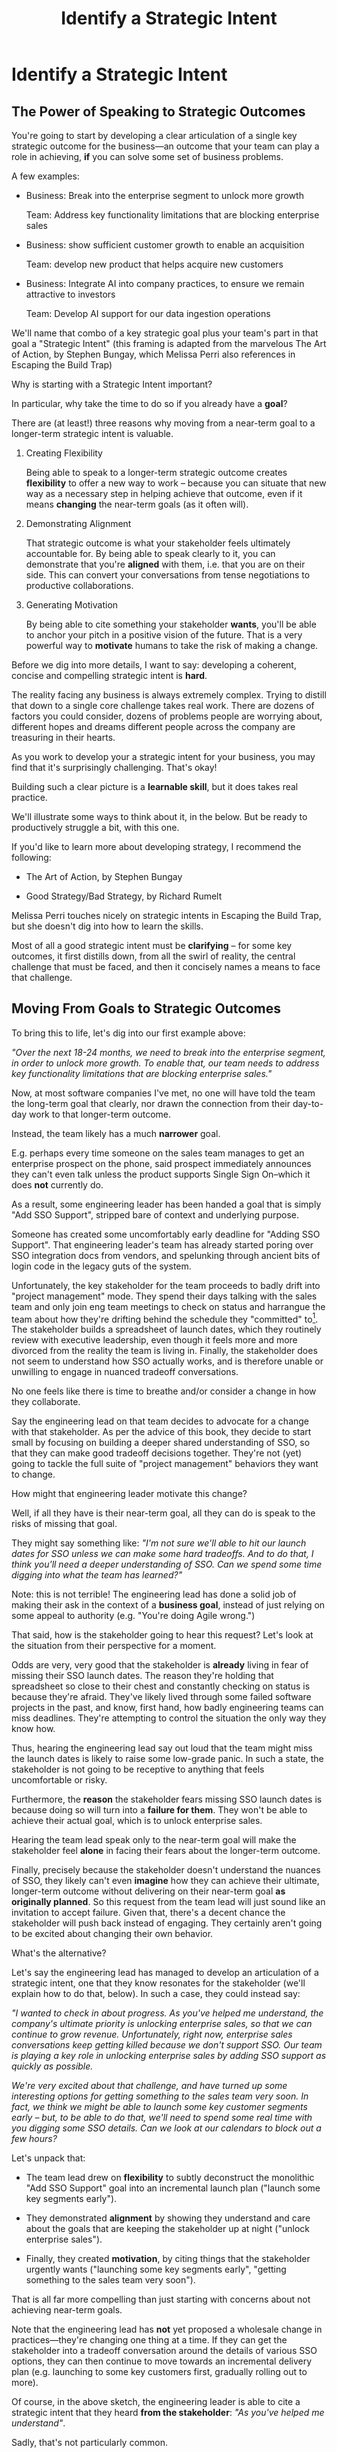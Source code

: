 :PROPERTIES:
:ID:       A1EF14A2-5F19-488D-926C-A8208142E794
:END:
#+title: Identify a Strategic Intent
#+filetags: :Chapter:
* Identify a Strategic Intent
** The Power of Speaking to Strategic Outcomes

You're going to start by developing a clear articulation of a single key strategic outcome for the business---an outcome that your team can play a role in achieving, *if* you can solve some set of business problems.

# XXX Drill in on "Your area of the business"?

# This will most often be something the business needs to achieve in the next 18-24 months, stated in business terms, along with some specifics of what your teams needs to do, as part of that.

# It could be a shorter time frame, but I'll gently nudge you to look at least a year and a half out. Maybe ask: if you totally crush it the short-term, what's the awesome thing that might happen in 18 months? Consider speaking to that slightly longer-term thing as your Intent.

A few examples:

 - Business: Break into the enterprise segment to unlock more growth

   Team: Address key functionality limitations that are blocking enterprise sales

 - Business: show sufficient customer growth to enable an acquisition

   Team: develop new product that helps acquire new customers

 - Business: Integrate AI into company practices, to ensure we remain attractive to investors

   Team: Develop AI support for our data ingestion operations

We'll name that combo of a key strategic goal plus your team's part in that goal a "Strategic Intent" (this framing is adapted from the marvelous The Art of Action, by Stephen Bungay, which Melissa Perri also references in Escaping the Build Trap)

Why is starting with a Strategic Intent important?

In particular, why take the time to do so if you already have a *goal*?

There are (at least!) three reasons why moving from a near-term goal to a longer-term strategic intent is valuable.

 1. Creating Flexibility

    Being able to speak to a longer-term strategic outcome creates *flexibility* to offer a new way to work -- because you can situate that new way as a necessary step in helping achieve that outcome, even if it means *changing* the near-term goals (as it often will).

 2. Demonstrating Alignment

    That strategic outcome is what your stakeholder feels ultimately accountable for. By being able to speak clearly to it, you can demonstrate that you're *aligned* with them, i.e. that you are on their side. This can convert your conversations from tense negotiations to productive collaborations.

 3. Generating Motivation

    By being able to cite something your stakeholder *wants*, you'll be able to anchor your pitch in a positive vision of the future. That is a very powerful way to *motivate* humans to take the risk of making a change.

# XXX Bad Prose GO!

Before we dig into more details, I want to say: developing a coherent, concise and  compelling strategic intent is *hard*.

The reality facing any business is always extremely complex. Trying to distill that down to a single core challenge takes real work. There are dozens of factors you could consider, dozens of problems people are worrying about, different hopes and dreams different people across the company are treasuring in their hearts.

As you work to develop your a strategic intent for your business, you may find that it's surprisingly challenging. That's okay!

Building such a clear picture is a *learnable skill*, but it does takes real practice.

We'll illustrate some ways to think about it, in the below. But be ready to productively struggle a bit, with this one.

If you'd like to learn more about developing strategy, I recommend the following:

 - The Art of Action, by Stephen Bungay

 - Good Strategy/Bad Strategy, by Richard Rumelt

Melissa Perri touches nicely on strategic intents in Escaping the Build Trap, but she doesn't dig into how to learn the skills.

Most of all a good strategic intent must be *clarifying* -- for some key outcomes, it first distills down, from all the swirl of reality, the central challenge that must be faced, and then it concisely names a means to face that challenge.

** Moving From Goals to Strategic Outcomes

To bring this to life, let's dig into our first example above:

/"Over the next 18-24 months, we need to break into the enterprise segment, in order to unlock more growth. To enable that, our team needs to address key functionality limitations that are blocking enterprise sales."/

Now, at most software companies I've met, no one will have told the team the long-term goal that clearly, nor drawn the connection from their day-to-day work to that longer-term outcome.

Instead, the team likely has a much *narrower* goal.

E.g. perhaps every time someone on the sales team manages to get an enterprise prospect on the phone, said prospect immediately announces they can't even talk unless the product supports Single Sign On--which it does *not* currently do.

As a result, some engineering leader has been handed a goal that is simply "Add SSO Support", stripped bare of context and underlying purpose.

Someone has created some uncomfortably early deadline for "Adding SSO Support". That engineering leader's team has already started poring over SSO integration docs from vendors, and spelunking through ancient bits of login code in the legacy guts of the system.

Unfortunately, the key stakeholder for the team proceeds to badly drift into "project management" mode. They spend their days talking with the sales team and only join eng team meetings to check on status and harrangue the team about how they're drifting behind the schedule they "committed" to[fn:: Forcing teams to "commit" to schedules and then moralizing about their failures to live up to their "commitments", is a terrible economic practice, but sadly a somewhat common one.]. The stakeholder builds a spreadsheet of launch dates, which they routinely review with executive leadership, even though it feels more and more divorced from the reality the team is living in. Finally, the stakeholder does not seem to understand how SSO actually works, and is therefore unable or unwilling to engage in nuanced tradeoff conversations.

No one feels like there is time to breathe and/or consider a change in how they collaborate.

Say the engineering lead on that team decides to advocate for a change with that stakeholder. As per the advice of this book, they decide to start small by focusing on building a deeper shared understanding of SSO, so that they can make good tradeoff decisions together. They're not (yet) going to tackle the full suite of "project management" behaviors they want to change.

How might that engineering leader motivate this change?

Well, if all they have is their near-term goal, all they can do is speak to the risks of missing that goal.

They might say something like: /"I'm not sure we'll able to hit our launch dates for SSO unless we can make some hard tradeoffs. And to do that, I think you'll need a deeper understanding of SSO. Can we spend some time digging into what the team has learned?"/

Note: this is not terrible! The engineering lead has done a solid job of making their ask in the context of a *business goal*, instead of just relying on some appeal to authority (e.g. "You're doing Agile wrong.")

That said, how is the stakeholder going to hear this request? Let's look at the situation from their perspective for a moment.

Odds are very, very good that the stakeholder is *already* living in fear of missing their SSO launch dates. The reason they're holding that spreadsheet so close to their chest and constantly checking on status is because they're afraid. They've likely lived through some failed software projects in the past, and know, first hand, how badly engineering teams can miss deadlines. They're attempting to control the situation the only way they know how.

Thus, hearing the engineering lead say out loud that the team might miss the launch dates is likely to raise some low-grade panic. In such a state, the stakeholder is not going to be receptive to anything that feels uncomfortable or risky.

Furthermore, the *reason* the stakeholder fears missing SSO launch dates is because doing so will turn into a *failure for them*. They won't be able to achieve their actual goal, which is to unlock enterprise sales.

Hearing the team lead speak only to the near-term goal will make the stakeholder feel *alone* in facing their fears about the longer-term outcome.

Finally, precisely because the stakeholder doesn't understand the nuances of SSO, they likely can't even *imagine* how they can achieve their ultimate, longer-term outcome without delivering on their near-term goal *as originally planned*. So this request from the team lead will just sound like an invitation to accept failure. Given that, there's a decent chance the stakeholder will push back instead of engaging. They certainly aren't going to be excited about changing their own behavior.

What's the alternative?

Let's say the engineering lead has managed to develop an articulation of a strategic intent, one that they know resonates for the stakeholder (we'll explain how to do that, below). In such a case, they could instead say:

/"I wanted to check in about progress. As you've helped me understand, the company's ultimate priority is unlocking enterprise sales, so that we can continue to grow revenue. Unfortunately, right now, enterprise sales conversations keep getting killed because we don't support SSO. Our team is playing a key role in unlocking enterprise sales by adding SSO support as quickly as possible./

/We're very excited about that challenge, and have turned up some interesting options for getting something to the sales team very soon. In fact, we think we might be able to launch some key customer segments early -- but, to be able to do that, we'll need to spend some real time with you digging some SSO details. Can we look at our calendars to block out a few hours?/

Let's unpack that:

 - The team lead drew on *flexibility* to subtly deconstruct the monolithic "Add SSO Support" goal into an incremental launch plan ("launch some key segments early").

 - They demonstrated *alignment* by showing they understand and care about the goals that are keeping the stakeholder up at night ("unlock enterprise sales").

 - Finally, they created *motivation*, by citing things that the stakeholder urgently wants ("launching some key segments early", "getting something to the sales team very soon").

That is all far more compelling than just starting with concerns about not achieving near-term goals.

Note that the engineering lead has *not* yet proposed a wholesale change in practices---they're changing one thing at a time. If they can get the stakeholder into a tradeoff conversation around the details of various SSO options, they can then continue to move towards an incremental delivery plan (e.g. launching to some key customers first, gradually rolling out to more).

Of course, in the above sketch, the engineering leader is able to cite a strategic intent that they heard *from the stakeholder*: /"As you've helped me understand"/.

Sadly, that's not particularly common.

** What If All I Have Is A Goal?

One core challenge with running this game plan is that there is an uncomfortably high likelihood that *no one has told you* a strategic intent.

In an ideal world, company leadership would share a concise, coherent statement of strategic intent with every team. In that ideal world, even as you're reading the above, you'd be nodding and saying "Yep, I've got that, let's go."

Unfortunately, here in the *actual* world, that's almost never the case.

First off, company leadership isn't always fully clear in their own thinking. Developing an effective strategic intent means being rigorously, painfully clear about what your company is and is *not* going to be able to do. Many leaders resist this painful clarity of thought. If your company works off some sprawling list of "Critical Projects" or "Key Initiatives", your leaders might fallen into this trap.

Furthermore, even when leadership *has* done the hard work to develop a coherent, focused strategy, they don't always share much in the way of *context* with individual teams. They may simply pass down goals, but not share the thinking that led to selecting those goals, nor the business outcomes that achieving those goals will hopefully unlock. For software projects, which need a tremendous amount of flexibility in order to succeed, passing down goals with context very rarely works.

Luckily, even if leadership hasn't perfectly defined or communicated a strategy, you can, almost always, *still* identify and align around *some* form of strategic intent with your stakeholder. And then gradually improve that over time.

To do so, we're going to learn about our first two Tactical Empathy skills -- "Guess & Check" and "Echo Back & Summarize".

** Tactical Empathy Skill #1: Guess & Check

You're trying to determine a strategic intent for your business, and, in particular, one that your stakeholder finds *compelling*.

You might well imagine that your first step should be to simply *ask* your stakeholder about what the business needs to achieve, and how the work of your team fits into that.

However, I usually recommend something slightly different:

 1. *Guess* a strategic intent

 2. *Check* that intent with your stakeholder

 3. *Invite* them to tell you how you got it wrong

As prep for guessing, talk to some folks near you, gather whatever information you can, and use your imagination. Then, boil it all down to a coherent single sentence or two.

Once you've done so, test it out with your stakeholder, and ask if you've got it right, fitting into a template like the following:

/I wanted to ask something -- my understanding is that, in the next 18-24 months, the most important thing we need to achieve is <X>, and that my team should be supporting that by way of <Y>. Do I have that mostly right? Am I missing anything important?/

This works far better than just point blank asking your stakeholder for a coherent intent.

I suspect there are two reasons why guess-and-check is so much more effective than ask-directly.

First, it doesn't put the stakeholder on the spot -- it can be quite hard to come up with a clear, concise statement of strategy on your feet. If, instead, you offer one and invite their critique, you're making a smaller ask of them.

Second, it's usually much easier for people to express their thoughts by telling you what's wrong with yours, than it is to lay their own out.

Sometimes, they're not even perfectly clear on what they think, but when you say something like /"My understanding is that our top priority is growth, which means acquiring new customers, is that right?"/, they'll realize that sounds wrong, and say:

/"Wait, that's not quite it. A good bit of revenue growth should come from upselling *existing* customers -- but we need more compelling features in our Pro tier to do that."/

You say thank you, and then update your coherent statement and test it again.

Note: the "Guess & Check" approach can be applied in a very wide variety of situations.

If you want to dig for information, or understand someone's concerns, or draw out their opinions, your best bet is often to offer a guess, and then invite them to tell you where you got it wrong.

We'll lay out some exercises to practice this, at the end of the chapter.

** Our Story: Quin Tries Guess & Check

"Okay, you're saying I should just, like, /make up/ a strategy for ATN?" Quin says, uncertainly.

Jeremiah, the engineering leader who her friend Alistair has connected her with, nods vigorously. "Yep. Exactly."

"Okay," she says slowly, "I guess I can try?"

"You're going to do great," he insists. "Be sure to let me know how it goes." He waves a cheerful goodbye as the zoom fades out.

That evening, while washing up the dishes after dinner, Quin lets her mind wander over all the things she's heard from Marco over their six months of working together. Can she come up with a coherent strategic intent from their conversations? What is a key 18-24 month "outcome" for All Together Now?

Well, ATN is a startup. Obviously, they need customers. That's all she and Marco talk about. Her team is trying to launch some initial set of features those customers might find compelling.

Could that be it?

It feels a bit... short-term? They need customers way before 18 months.

She picks up another pot and swishes in some sudsy water. What good thing might happen *later*, if they *do* get those initial customers? They'd get... more customers? Hmm.

She remembers something else Jeremiah suggested -- to think about what Marco might want, even if  he's not talking about it, day-to-day: "What do you think might *feel* like a success for Marco? What's he working backwards from?"

She tries to remember moments where Marco seemed to feel good, or excited. Honestly, she thinks wryly, it's not actually *getting* customers, it's *telling a story* about those customers. She can see his happy, confident grin as, after a good customer call, he's laying out awesome landing this deal is, and how the company is going to grow.

A thought hits her, and she freezes, a spatula in her hand. Stories! Of course! How could she be so dense? She's only been thinking about ATN as a *business*, and on how the new product might fit into that business. But they're a *startup*. The key thing that needs to happen in 18 to 24 months is that they need to raise more money!

*That's* their key outcome. That's why Marco likes telling stories. He's imagining telling those stories to potential investors! And, she realizes excitedly, as it falls into place, he doesn't like to talk with the team about that, because, he's told her, "they shouldn't worry about the money stuff".

At that moment, her roommate, Naia, wanders into the kitchen. Quin announces, with a forceful wave of her spatula, "We're a startup!".

"Bully for you," says Naia, grabs some Cocoa Puffs and heads back to the living room.

---

The next day, partway through their weekly Zoom 1:1, Quin says:

"I've been wanting to ask you a few questions, is now a good time?"

Marco shrugs in agreement. Quin is mostly sure he's got his email open in another tab.

# Bad prose go

She takes a deep breath. "I'm excited about all the customer calls you've been getting. And I want to keep the team laser-focused on shipping the new Virtual Dunk Tank, so you can start demoing it, just as soon as possible. But I wanted to talk a bit, just you and me, about what might happen next, if we *do* get those customers."

Marco quirks his head. He's still got an eye on some chat window, Quin thinks, but he's paying just a bit more attention.

She launches her guess-and-check. "I remember, when I interviewed at ATN, you had just raised your series A. I'm guessing that, a key next step is to be able to raise a Series B? And that, to do that, we need to show that we've, well, got some customers. That we have a real start of a business. If I had to guess, I might imagine that investors are going to want to see something like a few million in ARR, and a few deals with *big* customers." She sat back a bit. "Is that vaguely right?"

# XXX pick up here, adjust to fit the above more, where he *hasn't* talked about this. He's talked about all the things they need to do to get new customers. And she's saying "I want to talk about what happens next, if we do get those customers. And she says "I remember during our interview you talked about our Series A. I'm guessing that, a key next step is to be able to raise a Series B? And that, to do that, we need to show that we've, well, got some customers. That we have the start of a business." He looks engaged. They don't usually talk about this, she can feel he's regarding her in a slightly new way.

# "Our current runway is about 18 months", she begins, "but my understanding is that we need to get some big customers in the next six to twelve months. That way, you'll have time to tell a story to potential investors. Is that about right?"

Marco purses his lips. He's silent for a long moment. "Almost," he says, slowly. "ARR is really key, and some big customers are going to be super important. But it's not enough that we just *land* some big customers--we need them to be *using* ATN, with their actual teams, and, like, *often*. VC's are going to want to see *engaged customers*. A couple of big sales where the implementations don't get off the ground could be worse than no sales." He seems to shiver a bit at the idea.

** Tactical Empathy Skill #2: Echo Back & Summarize

Why is this so valuable?

First, by summarizing, you will nearly always discover something you didn't get quite right.

In the example above, *being ready* to convert some key customers *next* month is quite different from *actually converting* those customers *this* month.

If Janine had left the conversation believing the goal was immediate conversions, she'd be taking her team down the wrong road.

Second, summarizing back makes an enormous difference in helping the speaker to *feel understood*.

When a person explains something they care about, it's quite rare for them to feel confident that they've actually been understood.

It's rare for them to be consciously aware of this -- but some part of them will wonder, uncertainly, if their attempt succeeded or not.

I feel like I should say that, for certain kinds of, well, extra difficult stakeholders, they won't be thinking "Did my attempt to communicate succeed?" but rather, "Did the listener understand this completely clear point I just made, or are they stupid?" If my game plan for working with stakeholders assumed they were all kind and pleasant, I would not have very much to offer you. Luckily, that's not the case.

You can address both "nice" and "not so nice" stakeholder the same way -- because they are driven by the same underlying uncertainty about being understood.

# Humans rarely experience themselves as being fully understood.

If you, as  that listener, take the time to summarize back your understanding, and get it even vaguely right, the speaker will feel a sense of *relief*.

If you pay careful attention, you may even see them visibly exhale and relax.

# It's like you've completed an open transaction that was otherwise hanging.

Which is exactly the mode you want them to be in, if you're going to turn the corner and now ask them to engage in *your* concerns.

You can earn space to advocate, by demonstrating that you are willing to lead with empathy and understanding.

This is an incredibly valuable tactic, usable in an incredibly wide variety of situations. If you're only going to take one thing away from this chapter (or, frankly, this book), spend some time learning to effectively echo back and summarize.

*** Exercises

I'm going to take some time to talk about how to learn this one, because it's so foundationally valuable. I have coached dozens of people on this approach. Over and over, I've seen them initially struggle.

Echoing back summaries just *feels* like such a strange way to talk to someone. When you're about to echo or repeat, your brain will tell you "Ugh, they just told you this, don't *bore* them."

Once you've practiced this a few times, this feeling will fade away. You'll come to realize that people love to hear their own words and thoughts.

Another problem is that using these tactics will turn up valuable context, aka things you didn't previously know. When that happens, your mind will suddenly make connections and see new opportunities.

That will often feel *exciting*.

In our scenario the Janine suddenly sees the connection between the large customers and the database performance challenges she's eager to discuss.

When that kind of discovery happens, a spike of excitement hormones hits your bloodstream, and your brain immediately *urges* you to share this new awesome idea, right away.

"Oh," your brain will say, "they're going to love this, go go go!"

That's a trap -- you are *always* better served by first ensuring you fully understood and that the speaker feels fully heard.

Also, the ideal way to play this game is to clarify the speaker's thoughts, as you echo them back. To make your summary *useful*. That also takes real practice.

Because of these challenges, it's best to first practice this one when the stakes are low--aka, *not* in a negotiation with a key stakeholder.

Here's the game plan:

First, pick someone you trust -- it doesn't have to be a co-worker, I've seen people profitably practice with a friend, roommate, or spouse.

Ask that person, "I'm working on some active listening skills. Would it be okay if I asked you some questions as part of that?"

# This is for *you*, not for them -- to remove some of your fear of being annoying.

As the conversation starts, tell yourself, "My job is to deliberately do use this tactic *too much* -- my goal is for the other person to say, afterwards, 'Eh, you could have echoed/repeated a bit less'".

Then, *every single time* the other person says something, say "Let me say that back to you, see if I've got it right." Then say your understanding, then say "Is that about right?"

It should feel weird as heck. After a few conversation rounds, pause, and ask the person "How did that feel?" Listen to them, and then repeat back what they tell you.

If you'd like, dig for a bit more info, by asking if they ever felt at all irritated or annoyed, or if you missed anything important.

Then, keep practicing.

Once you've got some basic comfort with it, try it out with a "lower stakes" peer, then move on to stakeholders.

A great topic to practice this with is Mapping Fears and Aspiration.

** The Saddest Sidebar

I can't get out of this section without mentioning the unfortunate possibility that your stakeholder may *angrily resist* making a clear statement of a *single* strategic intent. Such a stakeholder might say something like:

/"Look, it's not that simple. You're always asking for the "one top priority", but *all* the goals are critically important. We *can't* just pick one. We have to find a way to get them *all* done."/

First off, uggggghhhhh.

Second off, uggggggggghhhh.

An unwillingess to make hard prioritization calls is a reliable way to doom a team to failure.

That said, you still have options in this situation. There's a real chance that, if you can earn some shared wins, that same stakeholder will start to experience prioritization decisions as an *empowering* thing for them, rather than a demand for them to disappoint one of *their* stakeholders or bosses.

Thus, in such a case, my recommendation is to just go with your best guess for now -- it's likely pretty good, and having *some* direction to move in is better than just churning around at random.

** Our Story: Quin Identifies a Strategic Intent
** Exercises
*** Develop Strategic Intents
*** Practicing Guess & Check
*** Practicing Echo Back & Summarize
* Scraps/Thoughts
Maybe, use this chapter to, like, *define* a strategy, and explain that, if they don't know one, they should guess. But they ideally want to state it in terms the stakeholder uses. And we'll learn more about that in the next chapter.

But you must be clear in your own hears and mind about what you think the most important challenge for the business is.

Can mention both Rumelt and Bungay/Art of Action.

Oooh, and what I fold in the "tell me how I'm wrong" tactic!
* Learning Outcomes/Arc
** Maybe: The Power of Speaking to Strategic Outcomes
** Some Problems With Goals
Failure to export context
** Use Strategic Intents To Define Core Challenge
** Tactical Empathy Skill #1: Guess & Check
** Tactical Empathy Skill #2: Echo Back & Summarize
** Quin Identifies a Strategic Intent
** Exercises
